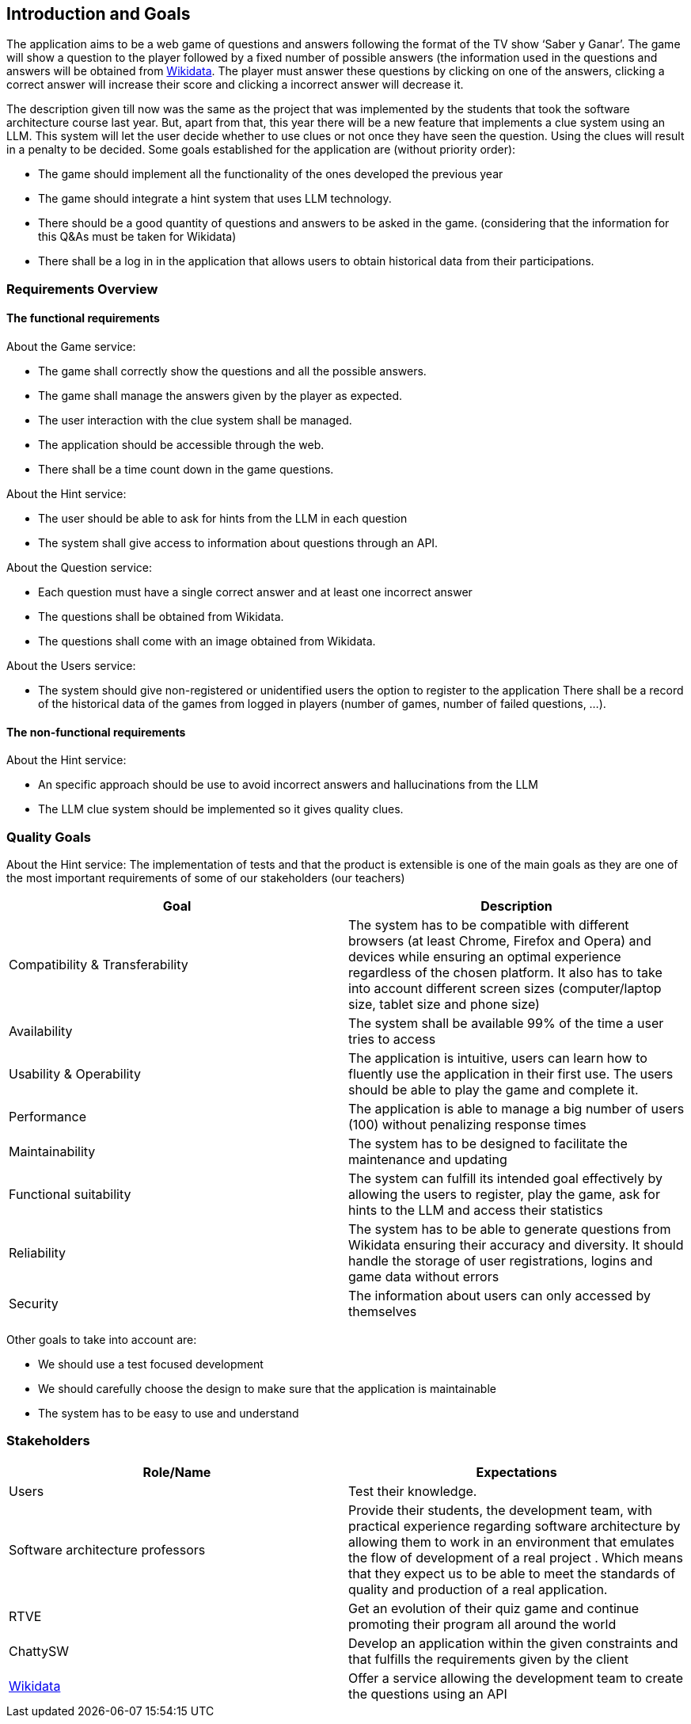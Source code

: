 ifndef::imagesdir[:imagesdir: ../images]

[[section-introduction-and-goals]]
== Introduction and Goals

The application aims to be a web game of questions and answers following the format of the TV show ‘Saber y Ganar’. The game will show a question to the player followed by a fixed number of possible answers (the information used in the questions and answers will be obtained from https://www.wikidata.org[Wikidata]. The player must answer these questions by clicking on one of the answers, clicking a correct answer will increase their score and clicking a incorrect answer will decrease it. 

The description given till now was the same as the project that was implemented by the students that took the software architecture course last year. But, apart from that, this year there will be a new feature that implements a clue system using an LLM. This system will let the user decide whether to use clues or not once they have seen the question. Using the clues will result in a penalty to be decided. Some goals established for the application are (without priority order):

* The game should implement all the functionality of the ones developed the previous year
* The game should integrate a hint system that uses LLM technology. 
* There should be a good quantity of questions and answers to be asked in the game. (considering that the information for this Q&As must be taken for Wikidata)
* There shall be a log in in the application that allows users to obtain historical data from their participations.


=== Requirements Overview
==== The functional requirements
About the Game service:

* The game shall correctly show the questions and all the possible answers.
* The game shall manage the answers given by the player as expected.
* The user interaction with the clue system shall be managed.
* The application should be accessible through the web.
* There shall be a time count down in the game questions.

About the Hint service:

* The user should be able to ask for hints from the LLM in each question
* The system shall give access to information about questions through an API. 

About the Question service:

* Each question must have a single correct answer and at least one incorrect answer
* The questions shall be obtained from Wikidata.
* The questions shall come with an image obtained from Wikidata.

About the Users service:

* The system should give non-registered or unidentified users the option to register to the application
 There shall be a record of the historical data of the games from logged in players (number of games, number of failed questions, …).

==== The non-functional requirements
About the Hint service:

* An specific approach should be use to avoid incorrect answers and hallucinations from the LLM
* The LLM clue system should be implemented so it gives quality clues.

=== Quality Goals
About the Hint service:
The implementation of tests and that the product is extensible is one of the main goals as they are one of the most important requirements of some of our stakeholders (our teachers)

[options="header"]
|===
|Goal| Description
|Compatibility & Transferability | The system has to be compatible with different browsers (at least Chrome, Firefox and Opera) and devices while ensuring an optimal experience regardless of the chosen platform. It also has to take into account different screen sizes (computer/laptop size, tablet size and phone size)
|Availability| The system shall be available 99% of the time a user tries to access
|Usability & Operability| The application is intuitive, users can learn how to fluently use the application in their first use. The users should be able to play the game and complete it.
|Performance| The application is able to manage a big number of users (100) without penalizing response times
|Maintainability| The system has to be designed to facilitate the maintenance and updating
|Functional suitability| The system can fulfill its intended goal effectively by allowing the users to register, play the game, ask for hints to the LLM and access their statistics
|Reliability| The system has to be able to generate questions from Wikidata ensuring their accuracy and diversity. It should handle the storage of user registrations, logins and game data without errors
|Security| The information about users can only accessed by themselves
|===

Other goals to take into account are:

* We should use a test focused development
* We should carefully choose the design to make sure that the application is maintainable
* The system has to be easy to use and understand


=== Stakeholders

[options="header"]
|===
|Role/Name|Expectations
| Users | Test their knowledge.
| Software architecture professors | Provide their students, the development team, with practical experience regarding software architecture by allowing them to work in an environment that emulates the flow of development of a real project . Which means that they expect us to be able to meet the standards of quality and production of a real application.
| RTVE | Get an evolution of their quiz game and continue promoting their program all around the world
| ChattySW | Develop an application within the given constraints and that fulfills the requirements given by the client
| https://www.wikidata.org[Wikidata] | Offer a service allowing the development team to create the questions using an API
|===
